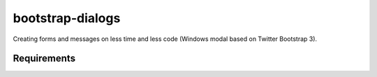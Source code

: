 bootstrap-dialogs
=================

Creating forms and messages on less time and less code (Windows modal based on Twitter Bootstrap 3).

Requirements
------------
.. _`Bootstrap 3`: https://github.com/twbs/bootstrap
.. _`django-ajax`: https://github.com/yceruto/django-ajax
